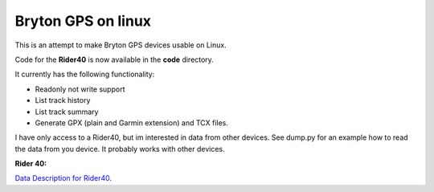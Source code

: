 Bryton GPS on linux
===================

This is an attempt to make Bryton GPS devices usable on Linux.


Code for the **Rider40** is now available in the **code** directory.

It currently has the following functionality:

- Readonly not write support
- List track history
- List track summary
- Generate GPX (plain and Garmin extension) and TCX files.



I have only access to a Rider40, but im interested in data from other
devices. See dump.py for an example how to read the data from you device.
It probably works with other devices.


**Rider 40:**

`Data Description for Rider40
<https://github.com/pitmairen/bryton-gps-linux/raw/master/Rider40>`_.



